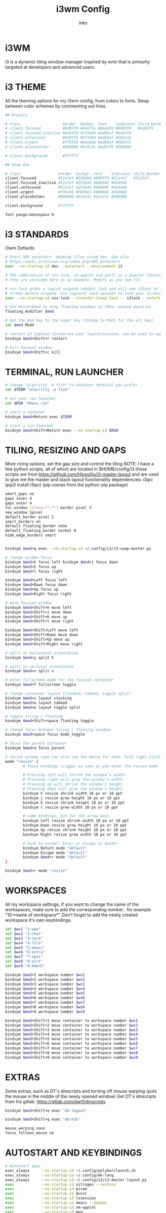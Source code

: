 #+TITLE: i3wm Config
#+AUTHOR: mko
#+DESCIPTION: mko's i3wm Config.

* i3WM
i3 is a dynamic tiling window manager inspired by wmii that is primarily targeted at developers and advanced users.

* i3 THEME
All the theming options for my i3wm config, from colors to fonts. Swap between color schemes by commenting out lines.
#+BEGIN_SRC sh :tangle config
## Dracula

# class                   border  backgr. text    indicator child_border
# client.focused          #bd93f9 #44475a #8be9fd #bd93f9   #bd93f9
# client.focused_inactive #bd93f9 #2f3d44 #ad69af #bd93f9
# client.unfocused        #bd93f9 #2f3d44 #ad69af #282c36
# client.urgent           #ff5555 #e6e6e6 #ad69af #59dffc
# client.placeholder      #000000 #0c0c0c #bd93f9 #000000

# client.background       #ffffff

## Doom One

# class                 border  backgr. text    indicator child_border
client.focused          #51afef #556064 #80FFF9 #51afef   #51afef
client.focused_inactive #51afef #2F3D44 #AD69AF #454948
client.unfocused        #51afef #2F3D44 #AD69AF #454948
client.urgent           #ff6c6b #FDF6E3 #AD69AF #2688B2
client.placeholder      #000000 #0c0c0c #51afef #000000

client.background       #ffffff

font pango:monospace 0
#+END_SRC

* i3 STANDARDS
i3wm Defaults
#+BEGIN_SRC sh :tangle config
# Start XDG autostart .desktop files using dex. See also
# https://wiki.archlinux.org/index.php/XDG_Autostart
exec --no-startup-id dex --autostart --environment i3

# The combination of xss-lock, nm-applet and pactl is a popular choice, so
# they are included here as an example. Modify as you see fit.

# xss-lock grabs a logind suspend inhibit lock and will use i3lock to lock the
# screen before suspend. Use loginctl lock-session to lock your screen.
exec --no-startup-id xss-lock --transfer-sleep-lock -- i3lock --nofork

# Use Mouse+$mod to drag floating windows to their wanted position
floating_modifier $mod

# Set the mod key to the super key (change to Mod1 for the alt key)
set $mod Mod4

# restart i3 inplace (preserves your layout/session, can be used to upgrade i3)
bindsym $mod+Shift+r restart

# kill focused window
bindsym $mod+Shift+c kill
#+END_SRC

* TERMINAL, RUN LAUNCHER
#+BEGIN_SRC sh :tangle config
# change "alacritty -e fish" to whatever terminal you prefer
set $TERM "alacritty -e fish"

# set your run launcher
set $RUN "dmenu_run"

# start a terminal
bindsym $mod+Return exec $TERM

# start a run launcher
bindsym $mod+Shift+Return exec --no-startup-id $RUN
#+END_SRC

* TILING, RESIZING AND GAPS
More ricing options, set the gap size and control the tiling
NOTE: I have a few python scripts, all of which are located in $HOME/config/i3
these scripts are from https://github.com/Hippo0o/i3-master-layout and are used to give me the master and stack layout functionality
dependencies: i3ipc (pip3 install i3ipc) (pip comes from the python-pip package)
#+BEGIN_SRC sh :tangle config
smart_gaps on
gaps inner 4
gaps outer 4
for_window [class="^.*"] border pixel 3
new_window 1pixel
default_border pixel 2
smart_borders on
default_floating_border none
default_floating_border normal 0
hide_edge_borders smart


bindsym $mod+q exec --no-startup-id ~/.config/i3/i3-swap-master.py

# change window focus
bindsym $mod+h focus left bindsym $mod+j focus down
bindsym $mod+k focus up
bindsym $mod+l focus right

bindsym $mod+Left focus left
bindsym $mod+Down focus down
bindsym $mod+Up focus up
bindsym $mod+Right focus right

# move focused window
bindsym $mod+Shift+h move left
bindsym $mod+Shift+j move down
bindsym $mod+Shift+k move up
bindsym $mod+Shift+l move right

bindsym $mod+Shift+Left move left
bindsym $mod+Shift+Down move down
bindsym $mod+Shift+Up move up
bindsym $mod+Shift+Right move right

# split in horizontal orientation
bindsym $mod+y split h

# split in vertical orientation
bindsym $mod+v split v

# enter fullscreen mode for the focused container
bindsym $mod+f fullscreen toggle

# change container layout (stacked, tabbed, toggle split)
bindsym $mod+s layout stacking
bindsym $mod+w layout tabbed
bindsym $mod+e layout toggle split

# toggle tiling / floating
bindsym $mod+Shift+space floating toggle

# change focus between tiling / floating windows
bindsym $mod+space focus mode_toggle

# focus the parent container
bindsym $mod+a focus parent

# resize window (you can also use the mouse for that, hold right click)
mode "resize" {
        # These bindings trigger as soon as you enter the resize mode

        # Pressing left will shrink the window’s width.
        # Pressing right will grow the window’s width.
        # Pressing up will shrink the window’s height.
        # Pressing down will grow the window’s height.
        bindsym h resize shrink width 10 px or 10 ppt
        bindsym j resize grow height 10 px or 10 ppt
        bindsym k resize shrink height 10 px or 10 ppt
        bindsym l resize grow width 10 px or 10 ppt

        # same bindings, but for the arrow keys
        bindsym Left resize shrink width 10 px or 10 ppt
        bindsym Down resize grow height 10 px or 10 ppt
        bindsym Up resize shrink height 10 px or 10 ppt
        bindsym Right resize grow width 10 px or 10 ppt

        # back to normal: Enter or Escape or $mod+r
        bindsym Return mode "default"
        bindsym Escape mode "default"
        bindsym $mod+r mode "default"
}

bindsym $mod+r mode "resize"
#+END_SRC

* WORKSPACES
All my workspace settings, if you want to change the name of the workspaces, make sure to add the corresponding number.. for example "10:*name of workspace*"
Don't forget to add the newly created workspace it's own keybindings.
#+BEGIN_SRC sh :tangle config
set $ws1 "1:www"
set $ws2 "2:chat"
set $ws3 "3:term"
set $ws4 "4:file"
set $ws5 "5:emacs"
set $ws6 "6:extra"
set $ws7 "7:spot"
set $ws8 "8:virt"
set $ws9 "9:hmwrk"

bindsym $mod+1 workspace number $ws1
bindsym $mod+2 workspace number $ws2
bindsym $mod+3 workspace number $ws3
bindsym $mod+4 workspace number $ws4
bindsym $mod+5 workspace number $ws5
bindsym $mod+6 workspace number $ws6
bindsym $mod+7 workspace number $ws7
bindsym $mod+8 workspace number $ws8
bindsym $mod+9 workspace number $ws9

bindsym $mod+Shift+1 move container to workspace number $ws1
bindsym $mod+Shift+2 move container to workspace number $ws2
bindsym $mod+Shift+3 move container to workspace number $ws3
bindsym $mod+Shift+4 move container to workspace number $ws4
bindsym $mod+Shift+5 move container to workspace number $ws5
bindsym $mod+Shift+6 move container to workspace number $ws6
bindsym $mod+Shift+7 move container to workspace number $ws7
bindsym $mod+Shift+8 move container to workspace number $ws8
bindsym $mod+Shift+9 move container to workspace number $ws9
#+END_SRC

* EXTRAS
Some extras, such as DT's dmscripts and turning off mouse warping (puts the mouse in the middle of the newly opened window)
Get DT's dmscripts from his gitlab: https://gitlab.com/dwt1/dmscripts
#+BEGIN_SRC sh :tangle config
bindsym $mod+Shift+e exec "dm-logout"

bindsym $mod+Shift+q exec "dm-hub"

mouse_warping none
focus_follows_mouse no
#+END_SRC

* AUTOSTART AND KEYBINDINGS
#+BEGIN_SRC sh :tangle config
# Autostart apps
exec_always     --no-startup-id ~/.config/polybar/launch.sh            # Polybar script
exec_always     --no-startup-id ~/.config/mk-lang                      # MK language
exec_always     --no-startup-id ~/.config/i3/i3-master-layout.py       # master and stack layout for i3wm
exec            --no-startup-id nitrogen --restore
exec            --no-startup-id picom
exec            --no-startup-id dunst
exec            --no-startup-id lxsession
exec            --no-startup-id emacs --daemon
exec            --no-startup-id nm-applet
exec            --no-startup-id mpd
exec            --no-startup-id flameshot

# I personally have some issues with my main monitor not being set right with a double monitor so I have this script to set it for me on boot, just comment this line out
exec            --no-startup-id ~/.screenlayout/primarymonitor.sh

# Floating mode for specific apps
for_window [class="Lxappearance" instance="lxappearance"] floating enable
for_window [class="Nitrogen"] floating enable

# Apps go to the specific workspace (change this accoring to your workflow)
assign [class="Firefox"] $ws1
assign [class="Brave"] $ws1
assign [class="LibreWolf"] $ws1
for_window [class="Spotify"] move to workspace $ws7
assign [class="Virt-manager"] $ws8
assign [class="discord"] $ws2

# Custom keybinds for stuff (again, change according to your workflow)
bindsym $mod+Shift+b exec "firefox"
bindsym $mod+Ctrl+Return exec "pcmanfm"
bindsym $mod+Shift+v exec "virt-manager"
bindsym $mod+Shift+s exec "LD_PRELOAD=/usr/lib/spotify-adblock.so spotify"
bindsym $mod+Shift+f exec "emacsclient -c -a 'emacs'"
bindsym $mod+Ctrl+a exec "discord"

# Screenshotting
# dependencies: flameshot
bindsym Ctrl+Shift+l exec "flameshot gui"

# GIF recording
# dependencies: peek
bindsym Ctrl+Shift+g exec "peek"
#+END_SRC

* CLI UTILITIES
Watching anime from the terminal with ani-cli!
Get ani-cli from: https://github.com/pystardust/ani-cli
Dependencies: curl, mpv, ffmpeg
NOTE: do remember to change the terminal to your preferred terminal emulator if you want to use this keybinding.

Watching movies from the terminal!
Get mov-cli from: https://github.com/mov-cli/mov-cli
Dependencies: curl, mpv, ffmpeg, fzf
(Optional) Dependencies: Python
NOTE: do remember to change the terminal to your preferred terminal emulator if you want to use this keybinding.

Locking your screen with betterlockscreen!
Get betterlockscreen from: https://github.com/betterlockscreen/betterlockscreen
Dependencies: imagemagick, i3-lock-color
#+BEGIN_SRC sh :tangle config
bindsym $mod+Shift+a exec "alacritty --hold -e ani-cli"

bindsym $mod+Ctrl+m exec "alacritty --hold -e $HOME/github/mov-cli/mov-cli"

bindsym $mod+Ctrl+l exec "betterlockscreen -l dimblur"
#+END_SRC
